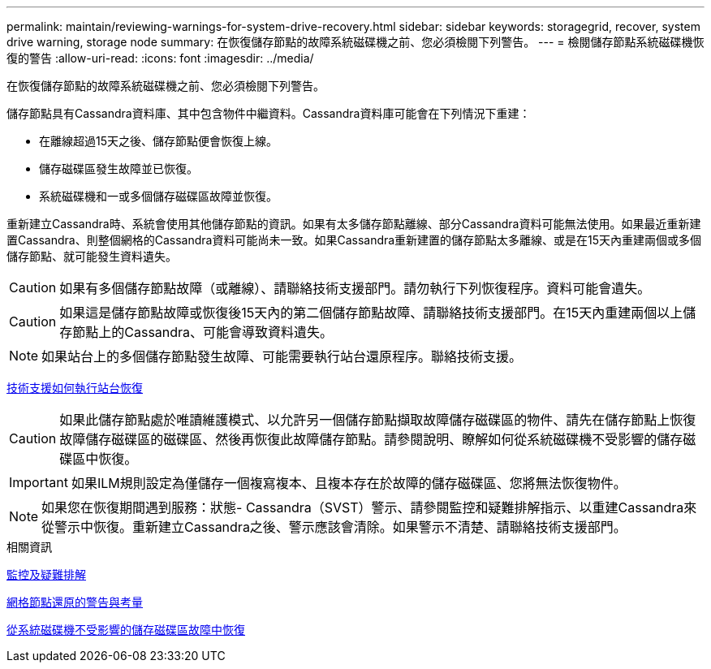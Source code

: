 ---
permalink: maintain/reviewing-warnings-for-system-drive-recovery.html 
sidebar: sidebar 
keywords: storagegrid, recover, system drive warning, storage node 
summary: 在恢復儲存節點的故障系統磁碟機之前、您必須檢閱下列警告。 
---
= 檢閱儲存節點系統磁碟機恢復的警告
:allow-uri-read: 
:icons: font
:imagesdir: ../media/


[role="lead"]
在恢復儲存節點的故障系統磁碟機之前、您必須檢閱下列警告。

儲存節點具有Cassandra資料庫、其中包含物件中繼資料。Cassandra資料庫可能會在下列情況下重建：

* 在離線超過15天之後、儲存節點便會恢復上線。
* 儲存磁碟區發生故障並已恢復。
* 系統磁碟機和一或多個儲存磁碟區故障並恢復。


重新建立Cassandra時、系統會使用其他儲存節點的資訊。如果有太多儲存節點離線、部分Cassandra資料可能無法使用。如果最近重新建置Cassandra、則整個網格的Cassandra資料可能尚未一致。如果Cassandra重新建置的儲存節點太多離線、或是在15天內重建兩個或多個儲存節點、就可能發生資料遺失。


CAUTION: 如果有多個儲存節點故障（或離線）、請聯絡技術支援部門。請勿執行下列恢復程序。資料可能會遺失。


CAUTION: 如果這是儲存節點故障或恢復後15天內的第二個儲存節點故障、請聯絡技術支援部門。在15天內重建兩個以上儲存節點上的Cassandra、可能會導致資料遺失。


NOTE: 如果站台上的多個儲存節點發生故障、可能需要執行站台還原程序。聯絡技術支援。

xref:how-site-recovery-is-performed-by-technical-support.adoc[技術支援如何執行站台恢復]


CAUTION: 如果此儲存節點處於唯讀維護模式、以允許另一個儲存節點擷取故障儲存磁碟區的物件、請先在儲存節點上恢復故障儲存磁碟區的磁碟區、然後再恢復此故障儲存節點。請參閱說明、瞭解如何從系統磁碟機不受影響的儲存磁碟區中恢復。


IMPORTANT: 如果ILM規則設定為僅儲存一個複寫複本、且複本存在於故障的儲存磁碟區、您將無法恢復物件。


NOTE: 如果您在恢復期間遇到服務：狀態- Cassandra（SVST）警示、請參閱監控和疑難排解指示、以重建Cassandra來從警示中恢復。重新建立Cassandra之後、警示應該會清除。如果警示不清楚、請聯絡技術支援部門。

.相關資訊
xref:../monitor/index.adoc[監控及疑難排解]

xref:warnings-and-considerations-for-grid-node-recovery.adoc[網格節點還原的警告與考量]

xref:recovering-from-storage-volume-failure-where-system-drive-is-intact.adoc[從系統磁碟機不受影響的儲存磁碟區故障中恢復]
